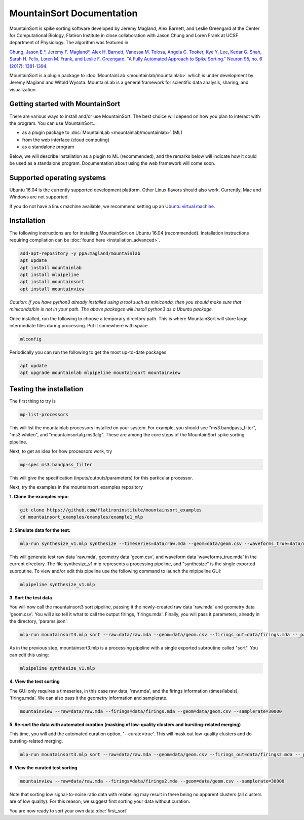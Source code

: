 MountainSort Documentation
==========================

MountainSort is spike sorting software developed by Jeremy Magland, Alex Barnett, and Leslie Greengard at the Center for Computational Biology, Flatiron Institute in close collaboration with Jason Chung and Loren Frank at UCSF department of Physiology. The algorithm was featured in

`Chung, Jason E.*, Jeremy F. Magland*, Alex H. Barnett, Vanessa M. Tolosa, Angela C. Tooker, Kye Y. Lee, Kedar G. Shah, Sarah H. Felix, Loren M. Frank, and Leslie F. Greengard. "A Fully Automated Approach to Spike Sorting." Neuron 95, no. 6 (2017): 1381-1394. <http://www.cell.com/neuron/fulltext/S0896-6273(17)30745-6>`_

MountainSort is a plugin package to :doc:`MountainLab <mountainlab/mountainlab>` which is under development by Jeremy Magland and Witold Wysota. MountainLab is a general framework for scientific data analysis, sharing, and visualization.

Getting started with MountainSort
---------------------------------

There are various ways to install and/or use MountainSort. The best choice will depend on how you plan to interact with the program. You can use MountainSort...

* as a plugin package to :doc:`MountainLab <mountainlab/mountainlab>` (ML)
* from the web interface (cloud computing)
* as a standalone program

Below, we will describe installation as a plugin to ML (recommended), and the remarks below will indicate how it could be used as a standalone program. Documentation about using the web framework will come soon.

Supported operating systems
---------------------------

Ubuntu 16.04 is the currently supported development platform. Other Linux flavors should also work. Currently, Mac and Windows are not supported.

If you do not have a linux machine available, we recommend setting up an `Ubuntu virtual machine. <https://help.ubuntu.com/community/VirtualMachines>`_

Installation
------------

The following instructions are for installing MountainSort on Ubuntu 16.04 (recommended). Installation instructions requiring compilation can be :doc:`found here <installation_advanced>`. 

.. code:: bash

  add-apt-repository -y ppa:magland/mountainlab
  apt update
  apt install mountainlab
  apt install mlpipeline
  apt install mountainsort
  apt install mountainview

*Caution: If you have python3 already installed using a tool such as miniconda, then you should make sure that miniconda/bin is not in your path. The above packages will install python3 as a Ubuntu package.*

Once installed, run the following to choose a temporary directory path. This is where MountainSort will store large intermediate files during processing. Put it somewhere with space.

.. code:: bash

  mlconfig

Periodically you can run the following to get the most up-to-date packages

.. code:: bash
  
  apt update
  apt upgrade mountainlab mlpipeline mountainsort mountainview


Testing the installation
------------------------

The first thing to try is

.. code:: bash

  mp-list-processors

This will list the mountainlab processors installed on your system. For example, you should see "ms3.bandpass_filter", "ms3.whiten", and "mountainsortalg.ms3alg". These are among the core steps of the MountainSort spike sorting pipeline.

Next, to get an idea for how processors work, try

.. code:: bash

  mp-spec ms3.bandpass_filter

This will give the specification (inputs/outputs/parameters) for this particular processor.

Next, try the examples in the mountainsort_examples repository

**1. Clone the examples repo:**

.. code:: bash

  git clone https://github.com/flatironinstitute/mountainsort_examples
  cd mountainsort_examples/examples/example1_mlp

**2. Simulate data for the test:**

.. code:: bash

  mlp-run synthesize_v1.mlp synthesize --timeseries=data/raw.mda --geom=data/geom.csv --waveforms_true=data/waveforms_true.mda --_params=params_synth.json

This will generate test raw data 'raw.mda', geometry data 'geom.csv', and waveform data 'waveforms_true.mda' in the current directory. The file synthesize_v1.mlp represents a processing pipeline, and "synthesize" is the single exported subroutine. To view and/or edit this pipeline use the following command to launch the mlpipeline GUI:

.. code:: bash

  mlpipeline synthesize_v1.mlp


**3. Sort the test data**

You will now call the mountainsort3 sort pipeline, passing it the newly-created raw data 'raw.mda' and geometry data 'geom.csv'. You will also tell it what to call the output firings, 'firings.mda'. Finally, you will pass it parameters, already in the directory, 'params.json'.

.. code:: bash

  mlp-run mountainsort3.mlp sort --raw=data/raw.mda --geom=data/geom.csv --firings_out=data/firings.mda --_params=params.json

As in the previous step, mountainsort3.mlp is a processing pipeline with a single exported subroutine called "sort". You can edit this using:

.. code:: bash

  mlpipeline synthesize_v1.mlp

**4. View the test sorting**

The GUI only requires a timeseries, in this case raw data, 'raw.mda', and the firings information (times/labels), 'firings.mda'. We can also pass it the geometry information and samplerate.

.. code:: bash

  mountainview --raw=data/raw.mda --firings=data/firings.mda --geom=data/geom.csv --samplerate=30000

**5. Re-sort the data with automated curation (masking of low-quality clusters and bursting-related merging)**

This time, you will add the automated curation option, '--curate=true'. This will mask out low-quality clusters and do bursting-related merging.

.. code:: bash

  mlp-run mountainsort3.mlp sort --raw=data/raw.mda --geom=data/geom.csv --firings_out=data/firings2.mda --_params=params.json --curate=true

**6. View the curated test sorting**

.. code:: bash

  mountainview --raw=data/raw.mda --firings=data/firings2.mda --geom=data/geom.csv --samplerate=30000

.. image:: https://user-images.githubusercontent.com/3679296/33456186-a0162f64-d5ec-11e7-976f-70d45b7a79dd.png
  :width: 70%

Note that sorting low signal-to-noise ratio data with relabeling may result in there being no apparent clusters (all clusters are of low quality). For this reason, we suggest first sorting your data without curation.
 
You are now ready to sort your own data :doc:`first_sort`
